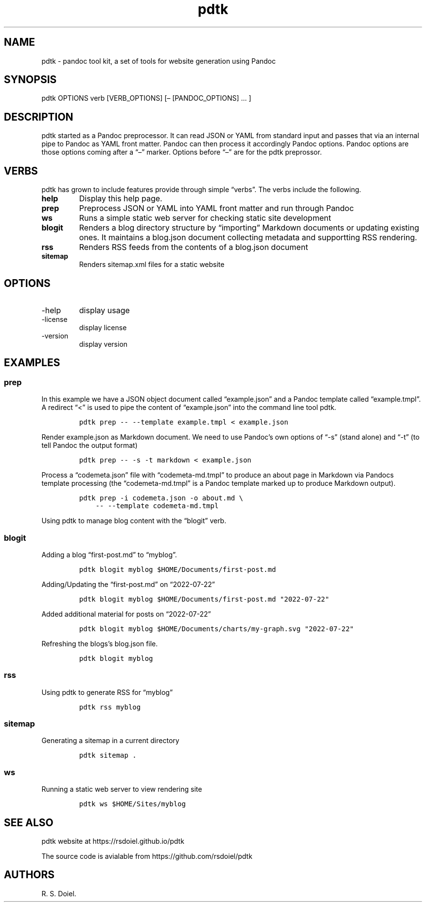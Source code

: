 .\" Automatically generated by Pandoc 2.9.2.1
.\"
.TH "pdtk" "1" "July, 22, 2022" "pdtk user manual" ""
.hy
.SH NAME
.PP
pdtk - pandoc tool kit, a set of tools for website generation using
Pandoc
.SH SYNOPSIS
.PP
pdtk OPTIONS verb [VERB_OPTIONS] [\[en] [PANDOC_OPTIONS] \&... ]
.SH DESCRIPTION
.PP
pdtk started as a Pandoc preprocessor.
It can read JSON or YAML from standard input and passes that via an
internal pipe to Pandoc as YAML front matter.
Pandoc can then process it accordingly Pandoc options.
Pandoc options are those options coming after a \[lq]\[en]\[rq] marker.
Options before \[lq]\[en]\[rq] are for the pdtk preprossor.
.SH VERBS
.PP
pdtk has grown to include features provide through simple
\[lq]verbs\[rq].
The verbs include the following.
.TP
\f[B]help\f[R]
Display this help page.
.TP
\f[B]prep\f[R]
Preprocess JSON or YAML into YAML front matter and run through Pandoc
.TP
\f[B]ws\f[R]
Runs a simple static web server for checking static site development
.TP
\f[B]blogit\f[R]
Renders a blog directory structure by \[lq]importing\[rq] Markdown
documents or updating existing ones.
It maintains a blog.json document collecting metadata and supportting
RSS rendering.
.TP
\f[B]rss\f[R]
Renders RSS feeds from the contents of a blog.json document
.TP
\f[B]sitemap\f[R]
Renders sitemap.xml files for a static website
.SH OPTIONS
.TP
-help
display usage
.TP
-license
display license
.TP
-version
display version
.SH EXAMPLES
.SS prep
.PP
In this example we have a JSON object document called
\[lq]example.json\[rq] and a Pandoc template called
\[lq]example.tmpl\[rq].
A redirect \[lq]<\[rq] is used to pipe the content of
\[lq]example.json\[rq] into the command line tool pdtk.
.IP
.nf
\f[C]
pdtk prep -- --template example.tmpl < example.json
\f[R]
.fi
.PP
Render example.json as Markdown document.
We need to use Pandoc\[cq]s own options of \[lq]-s\[rq] (stand alone)
and \[lq]-t\[rq] (to tell Pandoc the output format)
.IP
.nf
\f[C]
pdtk prep -- -s -t markdown < example.json
\f[R]
.fi
.PP
Process a \[lq]codemeta.json\[rq] file with \[lq]codemeta-md.tmpl\[rq]
to produce an about page in Markdown via Pandocs template processing
(the \[lq]codemeta-md.tmpl\[rq] is a Pandoc template marked up to
produce Markdown output).
.IP
.nf
\f[C]
pdtk prep -i codemeta.json -o about.md \[rs]
    -- --template codemeta-md.tmpl
\f[R]
.fi
.PP
Using pdtk to manage blog content with the \[lq]blogit\[rq] verb.
.SS blogit
.PP
Adding a blog \[lq]first-post.md\[rq] to \[lq]myblog\[rq].
.IP
.nf
\f[C]
pdtk blogit myblog $HOME/Documents/first-post.md
\f[R]
.fi
.PP
Adding/Updating the \[lq]first-post.md\[rq] on \[lq]2022-07-22\[rq]
.IP
.nf
\f[C]
pdtk blogit myblog $HOME/Documents/first-post.md \[dq]2022-07-22\[dq]
\f[R]
.fi
.PP
Added additional material for posts on \[lq]2022-07-22\[rq]
.IP
.nf
\f[C]
pdtk blogit myblog $HOME/Documents/charts/my-graph.svg \[dq]2022-07-22\[dq]
\f[R]
.fi
.PP
Refreshing the blogs\[cq]s blog.json file.
.IP
.nf
\f[C]
pdtk blogit myblog
\f[R]
.fi
.SS rss
.PP
Using pdtk to generate RSS for \[lq]myblog\[rq]
.IP
.nf
\f[C]
pdtk rss myblog
\f[R]
.fi
.SS sitemap
.PP
Generating a sitemap in a current directory
.IP
.nf
\f[C]
pdtk sitemap .
\f[R]
.fi
.SS ws
.PP
Running a static web server to view rendering site
.IP
.nf
\f[C]
pdtk ws $HOME/Sites/myblog
\f[R]
.fi
.SH SEE ALSO
.PP
pdtk website at https://rsdoiel.github.io/pdtk
.PP
The source code is avialable from https://github.com/rsdoiel/pdtk
.SH AUTHORS
R. S. Doiel.
